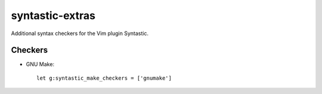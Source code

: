 ================
syntastic-extras
================

Additional syntax checkers for the Vim plugin Syntastic.

Checkers
========

- GNU Make::

    let g:syntastic_make_checkers = ['gnumake']
